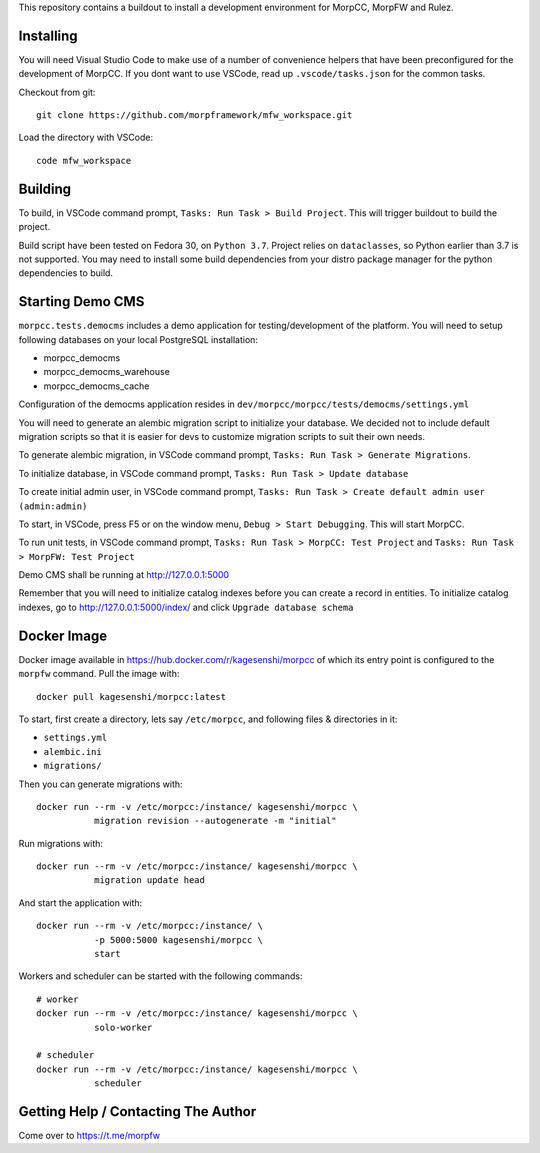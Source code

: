 This repository contains a buildout to install a development environment
for MorpCC, MorpFW and Rulez. 

Installing
============

You will need Visual Studio Code to make use of a number of convenience helpers
that have been preconfigured for the development of MorpCC. If you dont want to
use VSCode, read up ``.vscode/tasks.json`` for the common tasks. 

Checkout from git::

    git clone https://github.com/morpframework/mfw_workspace.git

Load the directory with VSCode::

    code mfw_workspace

Building
==========

To build, in VSCode command prompt, ``Tasks: Run Task > Build Project``. This will trigger
buildout to build the project.

Build script have been tested on Fedora 30, on ``Python 3.7``. Project relies on
``dataclasses``, so Python earlier than 3.7 is not supported. You may need to
install some build dependencies from your distro package manager for the python 
dependencies to build. 

Starting Demo CMS
=====================

``morpcc.tests.democms`` includes a demo application for testing/development
of the platform. You will need to setup following databases on your local
PostgreSQL installation:

* morpcc_democms
* morpcc_democms_warehouse
* morpcc_democms_cache

Configuration of the democms application resides in
``dev/morpcc/morpcc/tests/democms/settings.yml``

You will need to generate an alembic migration script to initialize your
database. We decided not to include default migration scripts so that it is
easier for devs to customize migration scripts to suit their own needs. 

To generate alembic migration, in VSCode command prompt, ``Tasks: Run Task >
Generate Migrations``.

To initialize database, in VSCode command prompt, ``Tasks: Run Task > Update
database``

To create initial admin user, in VSCode command prompt, ``Tasks: Run Task >
Create default admin user (admin:admin)``

To start, in VSCode, press F5 or on the window menu, ``Debug > Start Debugging``. 
This will start MorpCC.

To run unit tests, in VSCode command prompt, ``Tasks: Run Task > 
MorpCC: Test Project`` and ``Tasks: Run Task > MorpFW: Test Project``

Demo CMS shall be running at http://127.0.0.1:5000

Remember that you will need to initialize catalog indexes before you can create
a record in entities. To initialize catalog indexes, go to http://127.0.0.1:5000/index/
and click ``Upgrade database schema``

Docker Image
=============

Docker image available in https://hub.docker.com/r/kagesenshi/morpcc of which 
its entry point is configured to the ``morpfw`` command. Pull the image with::

   docker pull kagesenshi/morpcc:latest

To start, first create a directory, lets say ``/etc/morpcc``, and following
files & directories in it:

* ``settings.yml``
* ``alembic.ini``
* ``migrations/``

Then you can generate migrations with::

   docker run --rm -v /etc/morpcc:/instance/ kagesenshi/morpcc \
              migration revision --autogenerate -m "initial"

Run migrations with::

   docker run --rm -v /etc/morpcc:/instance/ kagesenshi/morpcc \
              migration update head

And start the application with::

   docker run --rm -v /etc/morpcc:/instance/ \
              -p 5000:5000 kagesenshi/morpcc \
              start


Workers and scheduler can be started with the following commands::

   # worker
   docker run --rm -v /etc/morpcc:/instance/ kagesenshi/morpcc \
              solo-worker

   # scheduler
   docker run --rm -v /etc/morpcc:/instance/ kagesenshi/morpcc \
              scheduler


Getting Help / Contacting The Author
====================================

Come over to https://t.me/morpfw
